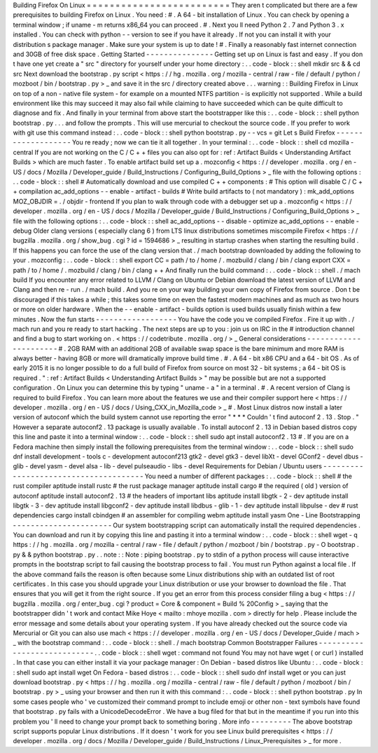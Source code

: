 Building
Firefox
On
Linux
=
=
=
=
=
=
=
=
=
=
=
=
=
=
=
=
=
=
=
=
=
=
=
=
=
They
aren
t
complicated
but
there
are
a
few
prerequisites
to
building
Firefox
on
Linux
.
You
need
:
#
.
A
64
-
bit
installation
of
Linux
.
You
can
check
by
opening
a
terminal
window
;
if
uname
-
m
returns
x86_64
you
can
proceed
.
#
.
Next
you
ll
need
Python
2
.
7
and
Python
3
.
x
installed
.
You
can
check
with
python
-
-
version
to
see
if
you
have
it
already
.
If
not
you
can
install
it
with
your
distribution
s
package
manager
.
Make
sure
your
system
is
up
to
date
!
#
.
Finally
a
reasonably
fast
internet
connection
and
30GB
of
free
disk
space
.
Getting
Started
-
-
-
-
-
-
-
-
-
-
-
-
-
-
-
Getting
set
up
on
Linux
is
fast
and
easy
.
If
you
don
t
have
one
yet
create
a
"
src
"
directory
for
yourself
under
your
home
directory
:
.
.
code
-
block
:
:
shell
mkdir
src
&
&
cd
src
Next
download
the
bootstrap
.
py
script
<
https
:
/
/
hg
.
mozilla
.
org
/
mozilla
-
central
/
raw
-
file
/
default
/
python
/
mozboot
/
bin
/
bootstrap
.
py
>
_
and
save
it
in
the
src
/
directory
created
above
.
.
.
warning
:
:
Building
Firefox
in
Linux
on
top
of
a
non
-
native
file
system
-
for
example
on
a
mounted
NTFS
partition
-
is
explicitly
not
supported
.
While
a
build
environment
like
this
may
succeed
it
may
also
fail
while
claiming
to
have
succeeded
which
can
be
quite
difficult
to
diagnose
and
fix
.
And
finally
in
your
terminal
from
above
start
the
bootstrapper
like
this
:
.
.
code
-
block
:
:
shell
python
bootstrap
.
py
.
.
.
and
follow
the
prompts
.
This
will
use
mercurial
to
checkout
the
source
code
.
If
you
prefer
to
work
with
git
use
this
command
instead
:
.
.
code
-
block
:
:
shell
python
bootstrap
.
py
-
-
vcs
=
git
Let
s
Build
Firefox
-
-
-
-
-
-
-
-
-
-
-
-
-
-
-
-
-
-
-
You
re
ready
;
now
we
can
tie
it
all
together
.
In
your
terminal
:
.
.
code
-
block
:
:
shell
cd
mozilla
-
central
If
you
are
not
working
on
the
C
/
C
+
+
files
you
can
also
opt
for
:
ref
:
Artifact
Builds
<
Understanding
Artifact
Builds
>
which
are
much
faster
.
To
enable
artifact
build
set
up
a
.
mozconfig
<
https
:
/
/
developer
.
mozilla
.
org
/
en
-
US
/
docs
/
Mozilla
/
Developer_guide
/
Build_Instructions
/
Configuring_Build_Options
>
_
file
with
the
following
options
:
.
.
code
-
block
:
:
shell
#
Automatically
download
and
use
compiled
C
+
+
components
:
#
This
option
will
disable
C
/
C
+
+
compilation
ac_add_options
-
-
enable
-
artifact
-
builds
#
Write
build
artifacts
to
(
not
mandatory
)
:
mk_add_options
MOZ_OBJDIR
=
.
/
objdir
-
frontend
If
you
plan
to
walk
through
code
with
a
debugger
set
up
a
.
mozconfig
<
https
:
/
/
developer
.
mozilla
.
org
/
en
-
US
/
docs
/
Mozilla
/
Developer_guide
/
Build_Instructions
/
Configuring_Build_Options
>
_
file
with
the
following
options
:
.
.
code
-
block
:
:
shell
ac_add_options
-
-
disable
-
optimize
ac_add_options
-
-
enable
-
debug
Older
clang
versions
(
especially
clang
6
)
from
LTS
linux
distributions
sometimes
miscompile
Firefox
<
https
:
/
/
bugzilla
.
mozilla
.
org
/
show_bug
.
cgi
?
id
=
1594686
>
_
resulting
in
startup
crashes
when
starting
the
resulting
build
.
If
this
happens
you
can
force
the
use
of
the
clang
version
that
.
/
mach
bootstrap
downloaded
by
adding
the
following
to
your
.
mozconfig
:
.
.
code
-
block
:
:
shell
export
CC
=
path
/
to
/
home
/
.
mozbuild
/
clang
/
bin
/
clang
export
CXX
=
path
/
to
/
home
/
.
mozbuild
/
clang
/
bin
/
clang
+
+
And
finally
run
the
build
command
:
.
.
code
-
block
:
:
shell
.
/
mach
build
If
you
encounter
any
error
related
to
LLVM
/
Clang
on
Ubuntu
or
Debian
download
the
latest
version
of
LLVM
and
Clang
and
then
re
-
run
.
/
mach
build
.
And
you
re
on
your
way
building
your
own
copy
of
Firefox
from
source
.
Don
t
be
discouraged
if
this
takes
a
while
;
this
takes
some
time
on
even
the
fastest
modern
machines
and
as
much
as
two
hours
or
more
on
older
hardware
.
When
the
-
-
enable
-
artifact
-
builds
option
is
used
builds
usually
finish
within
a
few
minutes
.
Now
the
fun
starts
-
-
-
-
-
-
-
-
-
-
-
-
-
-
-
-
-
-
You
have
the
code
you
ve
compiled
Firefox
.
Fire
it
up
with
.
/
mach
run
and
you
re
ready
to
start
hacking
.
The
next
steps
are
up
to
you
:
join
us
on
IRC
in
the
#
introduction
channel
and
find
a
bug
to
start
working
on
.
<
https
:
/
/
codetribute
.
mozilla
.
org
/
>
_
General
considerations
-
-
-
-
-
-
-
-
-
-
-
-
-
-
-
-
-
-
-
-
-
-
#
.
2GB
RAM
with
an
additional
2GB
of
available
swap
space
is
the
bare
minimum
and
more
RAM
is
always
better
-
having
8GB
or
more
will
dramatically
improve
build
time
.
#
.
A
64
-
bit
x86
CPU
and
a
64
-
bit
OS
.
As
of
early
2015
it
is
no
longer
possible
to
do
a
full
build
of
Firefox
from
source
on
most
32
-
bit
systems
;
a
64
-
bit
OS
is
required
.
"
:
ref
:
Artifact
Builds
<
Understanding
Artifact
Builds
>
"
may
be
possible
but
are
not
a
supported
configuration
.
On
Linux
you
can
determine
this
by
typing
"
uname
-
a
"
in
a
terminal
.
#
.
A
recent
version
of
Clang
is
required
to
build
Firefox
.
You
can
learn
more
about
the
features
we
use
and
their
compiler
support
here
<
https
:
/
/
developer
.
mozilla
.
org
/
en
-
US
/
docs
/
Using_CXX_in_Mozilla_code
>
_
#
.
Most
Linux
distros
now
install
a
later
version
of
autoconf
which
the
build
system
cannot
use
reporting
the
error
"
*
*
*
Couldn
'
t
find
autoconf
2
.
13
.
Stop
.
"
However
a
separate
autoconf2
.
13
package
is
usually
available
.
To
install
autoconf
2
.
13
in
Debian
based
distros
copy
this
line
and
paste
it
into
a
terminal
window
:
.
.
code
-
block
:
:
shell
sudo
apt
install
autoconf2
.
13
#
.
If
you
are
on
a
Fedora
machine
then
simply
install
the
following
prerequisites
from
the
terminal
window
:
.
.
code
-
block
:
:
shell
sudo
dnf
install
development
-
tools
c
-
development
autoconf213
gtk2
-
devel
gtk3
-
devel
libXt
-
devel
GConf2
-
devel
dbus
-
glib
-
devel
yasm
-
devel
alsa
-
lib
-
devel
pulseaudio
-
libs
-
devel
Requirements
for
Debian
/
Ubuntu
users
-
-
-
-
-
-
-
-
-
-
-
-
-
-
-
-
-
-
-
-
-
-
-
-
-
-
-
-
-
-
-
-
-
-
-
-
-
-
You
need
a
number
of
different
packages
:
.
.
code
-
block
:
:
shell
#
the
rust
compiler
aptitude
install
rustc
#
the
rust
package
manager
aptitude
install
cargo
#
the
required
(
old
)
version
of
autoconf
aptitude
install
autoconf2
.
13
#
the
headers
of
important
libs
aptitude
install
libgtk
-
2
-
dev
aptitude
install
libgtk
-
3
-
dev
aptitude
install
libgconf2
-
dev
aptitude
install
libdbus
-
glib
-
1
-
dev
aptitude
install
libpulse
-
dev
#
rust
dependencies
cargo
install
cbindgen
#
an
assembler
for
compiling
webm
aptitude
install
yasm
One
-
Line
Bootstrapping
-
-
-
-
-
-
-
-
-
-
-
-
-
-
-
-
-
-
-
-
-
-
Our
system
bootstrapping
script
can
automatically
install
the
required
dependencies
.
You
can
download
and
run
it
by
copying
this
line
and
pasting
it
into
a
terminal
window
:
.
.
code
-
block
:
:
shell
wget
-
q
https
:
/
/
hg
.
mozilla
.
org
/
mozilla
-
central
/
raw
-
file
/
default
/
python
/
mozboot
/
bin
/
bootstrap
.
py
-
O
bootstrap
.
py
&
&
python
bootstrap
.
py
.
.
note
:
:
Note
:
piping
bootstrap
.
py
to
stdin
of
a
python
process
will
cause
interactive
prompts
in
the
bootstrap
script
to
fail
causing
the
bootstrap
process
to
fail
.
You
must
run
Python
against
a
local
file
.
If
the
above
command
fails
the
reason
is
often
because
some
Linux
distributions
ship
with
an
outdated
list
of
root
certificates
.
In
this
case
you
should
upgrade
your
Linux
distribution
or
use
your
browser
to
download
the
file
.
That
ensures
that
you
will
get
it
from
the
right
source
.
If
you
get
an
error
from
this
process
consider
filing
a
bug
<
https
:
/
/
bugzilla
.
mozilla
.
org
/
enter_bug
.
cgi
?
product
=
Core
&
component
=
Build
%
20Config
>
_
saying
that
the
bootstrapper
didn
'
t
work
and
contact
Mike
Hoye
<
mailto
:
mhoye
mozilla
.
com
>
directly
for
help
.
Please
include
the
error
message
and
some
details
about
your
operating
system
.
If
you
have
already
checked
out
the
source
code
via
Mercurial
or
Git
you
can
also
use
mach
<
https
:
/
/
developer
.
mozilla
.
org
/
en
-
US
/
docs
/
Developer_Guide
/
mach
>
_
with
the
bootstrap
command
:
.
.
code
-
block
:
:
shell
.
/
mach
bootstrap
Common
Bootstrapper
Failures
-
-
-
-
-
-
-
-
-
-
-
-
-
-
-
-
-
-
-
-
-
-
-
-
-
-
-
-
.
.
code
-
block
:
:
shell
wget
:
command
not
found
You
may
not
have
wget
(
or
curl
)
installed
.
In
that
case
you
can
either
install
it
via
your
package
manager
:
On
Debian
-
based
distros
like
Ubuntu
:
.
.
code
-
block
:
:
shell
sudo
apt
install
wget
On
Fedora
-
based
distros
:
.
.
code
-
block
:
:
shell
sudo
dnf
install
wget
or
you
can
just
download
bootstrap
.
py
<
https
:
/
/
hg
.
mozilla
.
org
/
mozilla
-
central
/
raw
-
file
/
default
/
python
/
mozboot
/
bin
/
bootstrap
.
py
>
_
using
your
browser
and
then
run
it
with
this
command
:
.
.
code
-
block
:
:
shell
python
bootstrap
.
py
In
some
cases
people
who
'
ve
customized
their
command
prompt
to
include
emoji
or
other
non
-
text
symbols
have
found
that
bootstrap
.
py
fails
with
a
UnicodeDecodeError
.
We
have
a
bug
filed
for
that
but
in
the
meantime
if
you
run
into
this
problem
you
'
ll
need
to
change
your
prompt
back
to
something
boring
.
More
info
-
-
-
-
-
-
-
-
-
The
above
bootstrap
script
supports
popular
Linux
distributions
.
If
it
doesn
'
t
work
for
you
see
Linux
build
prerequisites
<
https
:
/
/
developer
.
mozilla
.
org
/
docs
/
Mozilla
/
Developer_guide
/
Build_Instructions
/
Linux_Prerequisites
>
_
for
more
.
